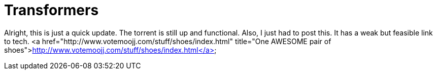 = Transformers
:hp-tags: Uncategorized

Alright, this is just a quick update. The torrent is still up and functional. Also, I just had to post this. It has a weak but feasible link to tech.  
<a href="http://www.votemoojj.com/stuff/shoes/index.html"  title="One AWESOME pair of shoes">http://www.votemoojj.com/stuff/shoes/index.html</a>

